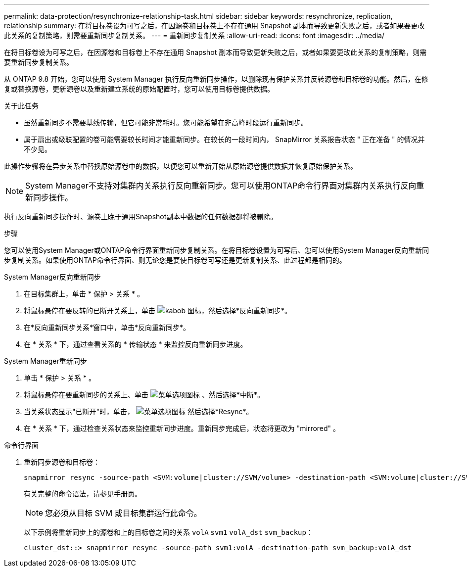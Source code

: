 ---
permalink: data-protection/resynchronize-relationship-task.html 
sidebar: sidebar 
keywords: resynchronize, replication, relationship 
summary: 在将目标卷设为可写之后，在因源卷和目标卷上不存在通用 Snapshot 副本而导致更新失败之后，或者如果要更改此关系的复制策略，则需要重新同步复制关系。 
---
= 重新同步复制关系
:allow-uri-read: 
:icons: font
:imagesdir: ../media/


[role="lead"]
在将目标卷设为可写之后，在因源卷和目标卷上不存在通用 Snapshot 副本而导致更新失败之后，或者如果要更改此关系的复制策略，则需要重新同步复制关系。

从 ONTAP 9.8 开始，您可以使用 System Manager 执行反向重新同步操作，以删除现有保护关系并反转源卷和目标卷的功能。然后，在修复或替换源卷，更新源卷以及重新建立系统的原始配置时，您可以使用目标卷提供数据。

.关于此任务
* 虽然重新同步不需要基线传输，但它可能非常耗时。您可能希望在非高峰时段运行重新同步。
* 属于扇出或级联配置的卷可能需要较长时间才能重新同步。在较长的一段时间内， SnapMirror 关系报告状态 " 正在准备 " 的情况并不少见。


此操作步骤将在异步关系中替换原始源卷中的数据，以便您可以重新开始从原始源卷提供数据并恢复原始保护关系。

[NOTE]
====
System Manager不支持对集群内关系执行反向重新同步。您可以使用ONTAP命令行界面对集群内关系执行反向重新同步操作。

====
执行反向重新同步操作时、源卷上晚于通用Snapshot副本中数据的任何数据都将被删除。

.步骤
您可以使用System Manager或ONTAP命令行界面重新同步复制关系。在将目标卷设置为可写后、您可以使用System Manager反向重新同步复制关系。如果使用ONTAP命令行界面、则无论您是要使目标卷可写还是更新复制关系、此过程都是相同的。

[role="tabbed-block"]
====
.System Manager反向重新同步
--
. 在目标集群上，单击 * 保护 > 关系 * 。
. 将鼠标悬停在要反转的已断开关系上，单击 image:icon_kabob.gif["kabob 图标"]，然后选择*反向重新同步*。
. 在*反向重新同步关系*窗口中，单击*反向重新同步*。
. 在 * 关系 * 下，通过查看关系的 * 传输状态 * 来监控反向重新同步进度。


--
.System Manager重新同步
--
. 单击 * 保护 > 关系 * 。
. 将鼠标悬停在要重新同步的关系上、单击 image:icon_kabob.gif["菜单选项图标"] 、然后选择*中断*。
. 当关系状态显示"已断开"时，单击， image:icon_kabob.gif["菜单选项图标"] 然后选择*Resync*。
. 在 * 关系 * 下，通过检查关系状态来监控重新同步进度。重新同步完成后，状态将更改为 "mirrored" 。


--
.命令行界面
--
. 重新同步源卷和目标卷：
+
[source, cli]
----
snapmirror resync -source-path <SVM:volume|cluster://SVM/volume> -destination-path <SVM:volume|cluster://SVM/volume> -type DP|XDP -policy <policy>
----
+
有关完整的命令语法，请参见手册页。

+

NOTE: 您必须从目标 SVM 或目标集群运行此命令。

+
以下示例将重新同步上的源卷和上的目标卷之间的关系 `volA` `svm1` `volA_dst` `svm_backup`：

+
[listing]
----
cluster_dst::> snapmirror resync -source-path svm1:volA -destination-path svm_backup:volA_dst
----


--
====